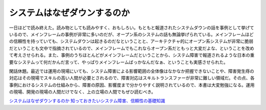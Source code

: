 システムはなぜダウンするのか
============================

一日ほどで読み終えた。読み物としても読みやすく、おもしろい。もともと報道されたシステムダウンの話を事例として挙げているので、メインフレームの事例が非常に多いのだが、オープン系のシステムの話も無論挙げられている。メインフレームほどの信頼性を持っていても、システムダウンは起きるのだなということと、アーキテクチャ的にオープン系システムが非常に脆弱だということも文中で指摘されているので、メインフレームでもこれならオープン系だともっと大変だよな、ということを改めて考えさせられる。また、事例のうちほとんどがメインフレームだということから、システム障害で報道されるような日本の重要なシステムって何だかんだ言って、やっぱりメインフレームばっかなんだなぁ、ということも実感させられた。



閑話休題。最近では運用の現場にいても、システム障害による影響範囲の全体像はなかなか把握できないことや、障害発生痔の対応はその現場でスキルの高い人間が必要とされるので、障害対応はスキルトランスファーが非常に難しい領域だ。その点、各事例におけるシステムの仕組みから、障害の原因、影響度まで分かりやすく説明されているので、本書は大変勉強になる。運用の現場、開発の現場の人間だけでなく、上の立場の人間でもぜひ読むべき。





`システムはなぜダウンするのか 知っておきたいシステム障害、信頼性の基礎知識 <http://www.amazon.co.jp/exec/obidos/ASIN/482228381X/palmtb-22/ref=nosim/>`_








.. author:: default
.. categories:: book
.. tags::
.. comments::
